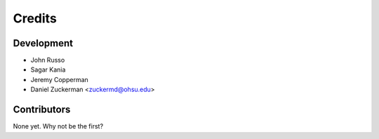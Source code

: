 =======
Credits
=======

Development
----------------

* John Russo 
* Sagar Kania
* Jeremy Copperman
* Daniel Zuckerman <zuckermd@ohsu.edu>

Contributors
------------

None yet. Why not be the first?
